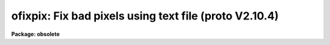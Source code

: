 .. _ofixpix:

ofixpix: Fix bad pixels using text file (proto V2.10.4)
=======================================================

**Package: obsolete**

.. raw:: html

  </tr></table><p>
  <h3>Name</h3>
  <!-- BeginSection: 'NAME' -->
  <p>
  ofixpix -- fix bad pixels using a text file (from proto V2.10.4)
  </p>
  <!-- EndSection:   'NAME' -->
  <h3>Usage	</h3>
  <!-- BeginSection: 'USAGE	' -->
  <pre>
  ofixpix images badpixels
  </pre>
  <!-- EndSection:   'USAGE	' -->
  <h3>Parameters</h3>
  <!-- BeginSection: 'PARAMETERS' -->
  <dl>
  <dt><b>image</b></dt>
  <!-- Sec='PARAMETERS' Level=0 Label='image' Line='image' -->
  <dd>List of two dimensional images to be modified.
  </dd>
  </dl>
  <dl>
  <dt><b>badpixels</b></dt>
  <!-- Sec='PARAMETERS' Level=0 Label='badpixels' Line='badpixels' -->
  <dd>File containing the regions of bad pixels.  A region is described by
  four whitespace separated numbers consisting of the first and last columns
  of the bad region and the first and last lines of the bad region.
  </dd>
  </dl>
  <dl>
  <dt><b>verbose = no</b></dt>
  <!-- Sec='PARAMETERS' Level=0 Label='verbose' Line='verbose = no' -->
  <dd>Print the image names and the bad pixel regions?
  </dd>
  </dl>
  <!-- EndSection:   'PARAMETERS' -->
  <h3>Description</h3>
  <!-- BeginSection: 'DESCRIPTION' -->
  <p>
  Bad pixel regions in the list of two dimensional images are replaced by
  linear interpolation using pixels bordering the bad pixel regions.
  The bad pixel regions are input in the specified file consisting of lines
  of coordinates (x1 x2 y1 y2) where x1 and x2 are the first and last columns
  of the bad region and y1 and y2 are the first and last lines of the
  bad region.  The file may be STDIN to read from the standard input.
  The type of interpolation is determined as follows:
  </p>
  <dl>
  <dt><b>(1)</b></dt>
  <!-- Sec='DESCRIPTION' Level=0 Label='' Line='(1)' -->
  <dd>If the bad region spans entire lines then the interpolation is from
  neighboring lines.
  </dd>
  </dl>
  <dl>
  <dt><b>(2)</b></dt>
  <!-- Sec='DESCRIPTION' Level=0 Label='' Line='(2)' -->
  <dd>If the bad region spans entire columns then the interpolation is from
  neighboring columns.
  </dd>
  </dl>
  <dl>
  <dt><b>(3)</b></dt>
  <!-- Sec='DESCRIPTION' Level=0 Label='' Line='(3)' -->
  <dd>If the bad region contains more lines than columns then the interpolation
  is from neighboring columns.
  </dd>
  </dl>
  <dl>
  <dt><b>(4)</b></dt>
  <!-- Sec='DESCRIPTION' Level=0 Label='' Line='(4)' -->
  <dd>If the bad region contains the same or more columns than lines then the
  interpolation is from neighboring lines.
  </dd>
  </dl>
  <p>
  If the bad region borders the edge of the image then the interpolation
  is by replication of the first good pixel in the direction of interpolation
  and otherwise linear interpolation between the bordering lines or columns
  is used.  The verbose parameter may be used to produce of log of the pixel
  modifications.
  </p>
  <!-- EndSection:   'DESCRIPTION' -->
  <h3>Examples</h3>
  <!-- BeginSection: 'EXAMPLES' -->
  <p>
  A detector has bad lines 10 and 25 to 27 and a partial bad column
  at column 31 between lines 35 and 50.  A bad region file is created containing
  the lines
  </p>
  <pre>
  1 100 10 10
  1 100 25 27
  31 31 35 50
  </pre>
  <p>
  The set of images <tt>"image*"</tt> are fixed by:
  </p>
  <p>
  	cl&gt; ofixpix image* badpixfile
  </p>
  <!-- EndSection:   'EXAMPLES' -->
  <h3>Revisions</h3>
  <!-- BeginSection: 'REVISIONS' -->
  <dl>
  <dt><b>OFIXPIX V2.11</b></dt>
  <!-- Sec='REVISIONS' Level=0 Label='OFIXPIX' Line='OFIXPIX V2.11' -->
  <dd>This is the V2.10.4 and earlier version of PROTO.FIXPIX.
  </dd>
  </dl>
  <!-- EndSection:   'REVISIONS' -->
  <h3>Bugs</h3>
  <!-- BeginSection: 'BUGS' -->
  <p>
  This is a simple minded task which can be improved by using more sophisticated
  interpolation.  The bad pixel file will eventually be replaced by image
  masks and bad pixel lists in the image.  Be careful with image sections because
  the bad pixel regions are relative to the image section.  Also if the image
  is trimmed or rotated then the bad pixel regions must be changed.
  </p>
  <!-- EndSection:   'BUGS' -->
  <h3>See also</h3>
  <!-- BeginSection: 'SEE ALSO' -->
  <p>
  epix, imedit, fixpix
  </p>
  
  <!-- EndSection:    'SEE ALSO' -->
  
  <!-- Contents: 'NAME' 'USAGE	' 'PARAMETERS' 'DESCRIPTION' 'EXAMPLES' 'REVISIONS' 'BUGS' 'SEE ALSO'  -->
  
